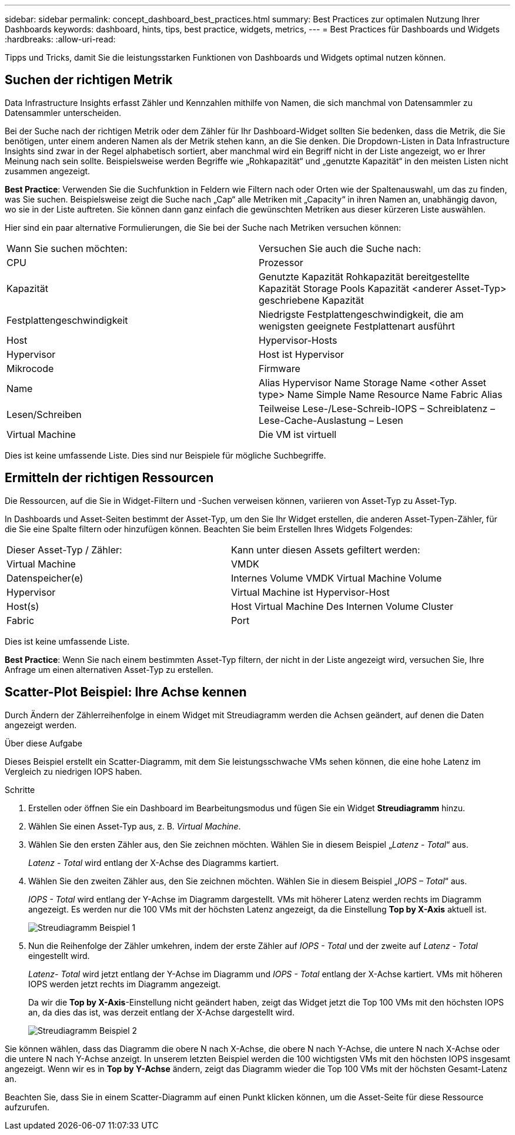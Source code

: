 ---
sidebar: sidebar 
permalink: concept_dashboard_best_practices.html 
summary: Best Practices zur optimalen Nutzung Ihrer Dashboards 
keywords: dashboard, hints, tips, best practice, widgets, metrics, 
---
= Best Practices für Dashboards und Widgets
:hardbreaks:
:allow-uri-read: 


[role="lead"]
Tipps und Tricks, damit Sie die leistungsstarken Funktionen von Dashboards und Widgets optimal nutzen können.



== Suchen der richtigen Metrik

Data Infrastructure Insights erfasst Zähler und Kennzahlen mithilfe von Namen, die sich manchmal von Datensammler zu Datensammler unterscheiden.

Bei der Suche nach der richtigen Metrik oder dem Zähler für Ihr Dashboard-Widget sollten Sie bedenken, dass die Metrik, die Sie benötigen, unter einem anderen Namen als der Metrik stehen kann, an die Sie denken. Die Dropdown-Listen in Data Infrastructure Insights sind zwar in der Regel alphabetisch sortiert, aber manchmal wird ein Begriff nicht in der Liste angezeigt, wo er Ihrer Meinung nach sein sollte. Beispielsweise werden Begriffe wie „Rohkapazität“ und „genutzte Kapazität“ in den meisten Listen nicht zusammen angezeigt.

*Best Practice*: Verwenden Sie die Suchfunktion in Feldern wie Filtern nach oder Orten wie der Spaltenauswahl, um das zu finden, was Sie suchen. Beispielsweise zeigt die Suche nach „Cap“ alle Metriken mit „Capacity“ in ihren Namen an, unabhängig davon, wo sie in der Liste auftreten. Sie können dann ganz einfach die gewünschten Metriken aus dieser kürzeren Liste auswählen.

Hier sind ein paar alternative Formulierungen, die Sie bei der Suche nach Metriken versuchen können:

|===


| Wann Sie suchen möchten: | Versuchen Sie auch die Suche nach: 


| CPU | Prozessor 


| Kapazität | Genutzte Kapazität Rohkapazität bereitgestellte Kapazität Storage Pools Kapazität <anderer Asset-Typ> geschriebene Kapazität 


| Festplattengeschwindigkeit | Niedrigste Festplattengeschwindigkeit, die am wenigsten geeignete Festplattenart ausführt 


| Host | Hypervisor-Hosts 


| Hypervisor | Host ist Hypervisor 


| Mikrocode | Firmware 


| Name | Alias Hypervisor Name Storage Name <other Asset type> Name Simple Name Resource Name Fabric Alias 


| Lesen/Schreiben | Teilweise Lese-/Lese-Schreib-IOPS – Schreiblatenz – Lese-Cache-Auslastung – Lesen 


| Virtual Machine | Die VM ist virtuell 
|===
Dies ist keine umfassende Liste. Dies sind nur Beispiele für mögliche Suchbegriffe.



== Ermitteln der richtigen Ressourcen

Die Ressourcen, auf die Sie in Widget-Filtern und -Suchen verweisen können, variieren von Asset-Typ zu Asset-Typ.

In Dashboards und Asset-Seiten bestimmt der Asset-Typ, um den Sie Ihr Widget erstellen, die anderen Asset-Typen-Zähler, für die Sie eine Spalte filtern oder hinzufügen können. Beachten Sie beim Erstellen Ihres Widgets Folgendes:

|===


| Dieser Asset-Typ / Zähler: | Kann unter diesen Assets gefiltert werden: 


| Virtual Machine | VMDK 


| Datenspeicher(e) | Internes Volume VMDK Virtual Machine Volume 


| Hypervisor | Virtual Machine ist Hypervisor-Host 


| Host(s) | Host Virtual Machine Des Internen Volume Cluster 


| Fabric | Port 
|===
Dies ist keine umfassende Liste.

*Best Practice*: Wenn Sie nach einem bestimmten Asset-Typ filtern, der nicht in der Liste angezeigt wird, versuchen Sie, Ihre Anfrage um einen alternativen Asset-Typ zu erstellen.



== Scatter-Plot Beispiel: Ihre Achse kennen

Durch Ändern der Zählerreihenfolge in einem Widget mit Streudiagramm werden die Achsen geändert, auf denen die Daten angezeigt werden.

.Über diese Aufgabe
Dieses Beispiel erstellt ein Scatter-Diagramm, mit dem Sie leistungsschwache VMs sehen können, die eine hohe Latenz im Vergleich zu niedrigen IOPS haben.

.Schritte
. Erstellen oder öffnen Sie ein Dashboard im Bearbeitungsmodus und fügen Sie ein Widget *Streudiagramm* hinzu.
. Wählen Sie einen Asset-Typ aus, z. B. _Virtual Machine_.
. Wählen Sie den ersten Zähler aus, den Sie zeichnen möchten. Wählen Sie in diesem Beispiel „_Latenz - Total_“ aus.
+
_Latenz - Total_ wird entlang der X-Achse des Diagramms kartiert.

. Wählen Sie den zweiten Zähler aus, den Sie zeichnen möchten. Wählen Sie in diesem Beispiel „_IOPS – Total_“ aus.
+
_IOPS - Total_ wird entlang der Y-Achse im Diagramm dargestellt. VMs mit höherer Latenz werden rechts im Diagramm angezeigt. Es werden nur die 100 VMs mit der höchsten Latenz angezeigt, da die Einstellung *Top by X-Axis* aktuell ist.

+
image:ScatterplotExample1.png["Streudiagramm Beispiel 1"]

. Nun die Reihenfolge der Zähler umkehren, indem der erste Zähler auf _IOPS - Total_ und der zweite auf _Latenz - Total_ eingestellt wird.
+
_Latenz- Total_ wird jetzt entlang der Y-Achse im Diagramm und _IOPS - Total_ entlang der X-Achse kartiert. VMs mit höheren IOPS werden jetzt rechts im Diagramm angezeigt.

+
Da wir die *Top by X-Axis*-Einstellung nicht geändert haben, zeigt das Widget jetzt die Top 100 VMs mit den höchsten IOPS an, da dies das ist, was derzeit entlang der X-Achse dargestellt wird.

+
image:ScatterplotExample2.png["Streudiagramm Beispiel 2"]



Sie können wählen, dass das Diagramm die obere N nach X-Achse, die obere N nach Y-Achse, die untere N nach X-Achse oder die untere N nach Y-Achse anzeigt. In unserem letzten Beispiel werden die 100 wichtigsten VMs mit den höchsten IOPS insgesamt angezeigt. Wenn wir es in *Top by Y-Achse* ändern, zeigt das Diagramm wieder die Top 100 VMs mit der höchsten Gesamt-Latenz an.

Beachten Sie, dass Sie in einem Scatter-Diagramm auf einen Punkt klicken können, um die Asset-Seite für diese Ressource aufzurufen.
